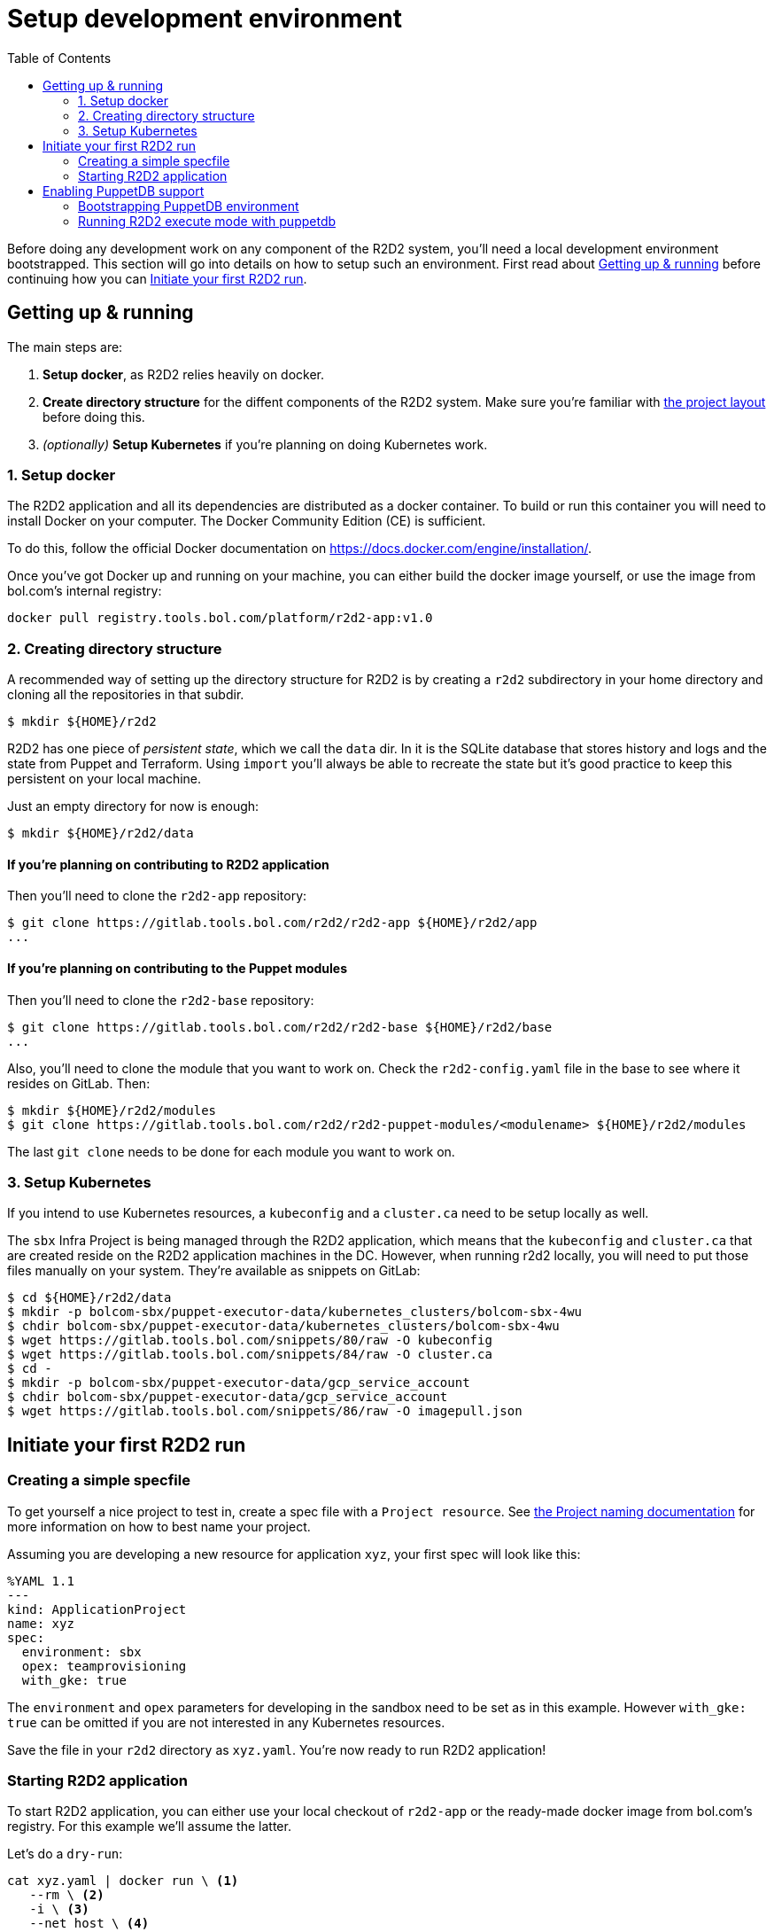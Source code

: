:toc:

= Setup development environment

Before doing any development work on any component of the R2D2 system, you'll need a local development
environment bootstrapped. This section will go into details on how to setup such an environment. First
read about link:#getting-up-running[Getting up & running] before continuing how you can
link:#initiate-your-first-r2d2-run[Initiate your first R2D2 run].

== Getting up & running

The main steps are:

 1. *Setup docker*, as R2D2 relies heavily on docker.
 2. *Create directory structure* for the diffent components of the R2D2 system. Make sure you're
    familiar with link:project_layout.html[the project layout] before doing this.
 3. _(optionally)_ *Setup Kubernetes* if you're planning on doing Kubernetes work.

=== 1. Setup docker

The R2D2 application and all its dependencies are distributed as a docker container. To build or run
this container you will need to install Docker on your computer. The Docker Community Edition (CE) is
sufficient.

To do this, follow the official Docker documentation on https://docs.docker.com/engine/installation/.

Once you've got Docker up and running on your machine, you can either build the docker image yourself,
or use the image from bol.com's internal registry:

[source,bash]
----
docker pull registry.tools.bol.com/platform/r2d2-app:v1.0
----

=== 2. Creating directory structure

A recommended way of setting up the directory structure for R2D2 is by creating a `r2d2` subdirectory
in your home directory and cloning all the repositories in that subdir.

[source,bash]
----
$ mkdir ${HOME}/r2d2
----

R2D2 has one piece of _persistent state_, which we call the `data` dir. In it is the SQLite database
that stores history and logs and the state from Puppet and Terraform. Using `import` you'll always be
able to recreate the state but it's good practice to keep this persistent on your local machine.

Just an empty directory for now is enough:

[source,bash]
----
$ mkdir ${HOME}/r2d2/data
----

==== If you're planning on contributing to R2D2 application

Then you'll need to clone the `r2d2-app` repository:

[source,bash]
----
$ git clone https://gitlab.tools.bol.com/r2d2/r2d2-app ${HOME}/r2d2/app
...
----

==== If you're planning on contributing to the Puppet modules

Then you'll need to clone the `r2d2-base` repository:

[source,bash]
----
$ git clone https://gitlab.tools.bol.com/r2d2/r2d2-base ${HOME}/r2d2/base
...
----

Also, you'll need to clone the module that you want to work on. Check the `r2d2-config.yaml` file in the base to
see where it resides on GitLab. Then:

[source,bash]
----
$ mkdir ${HOME}/r2d2/modules
$ git clone https://gitlab.tools.bol.com/r2d2/r2d2-puppet-modules/<modulename> ${HOME}/r2d2/modules
----

The last `git clone` needs to be done for each module you want to work on.

=== 3. Setup Kubernetes

If you intend to use Kubernetes resources, a `kubeconfig` and a `cluster.ca` need to be setup locally as well.

The `sbx` Infra Project is being managed through the R2D2 application, which means that the `kubeconfig` and `cluster.ca`
that are created reside on the R2D2 application machines in the DC. However, when running r2d2 locally,
you will need to put those files manually on your system. They're available as snippets on GitLab:

[source,bash]
----
$ cd ${HOME}/r2d2/data
$ mkdir -p bolcom-sbx/puppet-executor-data/kubernetes_clusters/bolcom-sbx-4wu
$ chdir bolcom-sbx/puppet-executor-data/kubernetes_clusters/bolcom-sbx-4wu
$ wget https://gitlab.tools.bol.com/snippets/80/raw -O kubeconfig
$ wget https://gitlab.tools.bol.com/snippets/84/raw -O cluster.ca
$ cd -
$ mkdir -p bolcom-sbx/puppet-executor-data/gcp_service_account
$ chdir bolcom-sbx/puppet-executor-data/gcp_service_account
$ wget https://gitlab.tools.bol.com/snippets/86/raw -O imagepull.json
----

== Initiate your first R2D2 run

=== Creating a simple specfile

To get yourself a nice project to test in, create a spec file with a `Project resource`. See
link:../end-user/the_project_resource.html#naming-your-project[the Project naming documentation] for
more information on how to best name your project.

Assuming you are developing a new resource for application `xyz`, your first spec will look
like this:

[source,yaml]
----
%YAML 1.1
---
kind: ApplicationProject
name: xyz
spec:
  environment: sbx
  opex: teamprovisioning
  with_gke: true
----

The `environment` and `opex` parameters for developing in the sandbox need to be set as in this example.
However `with_gke: true` can be omitted if you are not interested in any Kubernetes resources.

Save the file in your `r2d2` directory as `xyz.yaml`. You're now ready to run R2D2 application!

=== Starting R2D2 application

To start R2D2 application, you can either use your local checkout of `r2d2-app` or the ready-made docker
image from bol.com's registry. For this example we'll assume the latter.

Let's do a `dry-run`:
[source,bash]
----
cat xyz.yaml | docker run \ <1>
   --rm \ <2>
   -i \ <3>
   --net host \ <4>
   -v ${HOME}/r2d2:/r2d2 \ <5>
   -v /var/run/docker.sock:/var/run/docker.sock \ <6>
   registry.tools.bol.com/platform/r2d2-app:v1.0 \ <7>
       execute \ <8>
           --base file:///r2d2/base \ <9>
           --data /r2d2/data \ <10>
           --dry-run <11>
----
<1> Start `docker run` and pipe the contains of your spec file to it's STDIN.
<2> After the docker run, remove this container. Or else you'll end up with _a lot of "exited" containers_.
<3> Make sure your `docker run` is _interactive_ or else it won't be able to read STDIN.
<4> Docker needs the same network access as your machine (including access to DC and Google Cloud).
<5> Mount your local `${HOME}/r2d2` as `/r2d2` in the container. That way your local stuff is available
    to R2D2 inside the container.
<6> Mount your docker socket because that's needed to enable container registry when `with_gke` is set to true.
<7> Use the ready-made docker image from bol.com's registry.
<8> The `execute` runs inside the container, it's part of R2D2 application and informs R2D2 to _execute
    a new run from a spec file_.
<9> Tell R2D2 to use the base from local filesystem by using `file://` and then the location where you
    mounted your local stuff into the container (that is, `/r2d2` in step 5).
<10> Tell R2D2 to use store persistent states and history here (remember, `/r2d2/data` points to your
    local machine's `${HOME}/r2d2/data`).
<11> Execute this spec in `dry-run` run mode.

If your `dry-run` is succesful, re-run it without `--dry-run`. This should kick off a puppet run that
will create the project for you. This make take up to a minute for new cloud projects, so be patient.
If the run succeeded you can verify your project exists by looking it up in the Google Cloud console.

To make changes or add additional resources, modify your `xyz.yaml` spec file and re-run!

NOTE: Any changes you made to Puppet code _won't be used just yet_. Remember that at this point, even though
 you mounted your own `r2d2-base` in the container and told R2D2 to use this base, it's `r2d2-config.yaml`
 still points to Puppet modules on GitLab! So R2D2 will download all Puppet modules from there.


==== Create a `run.sh` helper

When developing puppet modules, you'll be running `r2d2-app` a lot and the command to run is quite long.
You can create a small shell script to make your life easier.

With the example directory structure and specfile described previously, a `run.sh` can look like this:
[source,bash]
----
cat xyz.yaml | docker run --rm -i --net host \
   -v ${HOME}/r2d2:/r2d2 \
   -v /var/run/docker.sock:/var/run/docker.sock \
   registry.tools.bol.com/platform/r2d2-app:v1.0 execute \
       --base file:///r2d2/base \
       --data /r2d2/data \
       $@
----

This assumes the `run.sh` resides in the `r2d2` directory in your home directory (`${HOME}/r2d2/run.sh`).
The `$@` at the end allows you to easily pass additional parameters to your run like `--noop` or `--dry-run`.


== Enabling PuppetDB support

=== Bootstrapping PuppetDB environment

For bootstrapping a PuppetDB environment, we need three containers: puppetserver, postgres and puppetdb.
Puppetserver is needed for generating the SSL keys for communication and is only needed during bootstrap.

==== Puppetserver

Start the puppetserver:
[source,bash]
----
docker run -d --name puppet -p 8140:8140 --hostname puppet puppet/puppetserver
----

Wait for it to start which can be verified using `docker logs -f puppet`

==== Postgres Database

Start the postgres database. We'll make sure to keep the data persistent outside the container.

[source,bash]
----
mkdir -p ${HOME}/r2d2/puppetdb/postgres
docker run -d --name postgres -v ${HOME}/r2d2/puppetdb/postgres/:/var/lib/postgresql/data -e POSTGRES_PASSWORD=puppetdb -e POSTGRES_USER=puppetdb puppet/puppetdb-postgres
----

Again, use log tailing to make sure it starts up properly. In your `r2d2/puppetdb/postgres` directory
various `postgres` related files and directories should have been created.

==== PuppetDB server

Start the puppetdb server. For puppetdb server we need to make sure to persist the generated
SSL certificates.

[source,bash]
----
mkdir ${HOME}/r2d2/puppetdb/ssl
docker run -d -v ${HOME}/r2d2/puppetdb/ssl:/etc/puppetlabs/puppet/ssl --link postgres:postgres --link puppet:puppet -p 8080:8080 -p 8081:8081 --hostname puppetdb --name puppetdb puppet/puppetdb
----

Use `docker logs -f puppetdb` to follow the startup of the container.

The certificates that are generated are put in the puppet agents SSL directory. During start up of
the container, there is a check to see if `/etc/puppetlabs/puppetdb/ssl` exists and if it does, no
certificates are generated. That SSL directory is specific for PuppetDB and is populated by a setup
script. We can't mount this directory directly because it contains additional files needed to
start PuppetDB. To work around that, we'll have to do some manual steps to emulate what the puppetdb
ssl setup script is doing.

On your PC, do the following:
----
cd ${HOME}/r2d2/puppetdb/ssl
mv certs/ca.pem .
mv certs/puppetdb.pem ./public.pem
mv private_keys/puppetdb.pem ./private.pem
rm -rf certificate_requests certs crl.pem private private_keys public_keys
chmod go+r private.pem
----

Next, in the same directory (`${HOME}/r2d2/puppetdb/ssl`) create a file called `jetty.ini` with
the following contents:
----
[jetty]
# IP address or hostname to listen for clear-text HTTP. To avoid resolution
# issues, IP addresses are recommended over hostnames.
# Default is `localhost`.
host = 0.0.0.0

# Port to listen on for clear-text HTTP.
port = 8080

# The following are SSL specific settings. They can be configured
# automatically with the tool `puppetdb ssl-setup`, which is normally
# ran during package installation.

# IP address to listen on for HTTPS connections. Hostnames can also be used
# but are not recommended to avoid DNS resolution issues. To listen on all
# interfaces, use `0.0.0.0`.
ssl-host = 0.0.0.0

# The port to listen on for HTTPS connections
ssl-port = 8081

# Private key path
ssl-key = /etc/puppetlabs/puppetdb/ssl/private.pem

# Public certificate path
ssl-cert = /etc/puppetlabs/puppetdb/ssl/public.pem

# Certificate authority path
ssl-ca-cert = /etc/puppetlabs/puppetdb/ssl/ca.pem

# Access logging configuration path. To turn off access logging
# comment out the line with `access-log-config=...`
access-log-config = /etc/puppetlabs/puppetdb/logging/request-logging.xml
----

==== Local environment

First, let's update our `/etc/hosts` file and add the following entries:
 127.0.0.1	puppet.local.nl.bol.com puppet puppetdb

With all puppet components up and running we can also generate a certificate for our r2d2 container.
This requires puppet to be installed on your machine (or use a container as long as you can keep the
generated SSL certificates).

Using a locally installed puppet, run the following command:
[source,bash]
----
puppet agent -t --server puppet --certname r2d2dev --noop
----

Using a `r2d2dev` as a hostname, although this does not matter much. On a locally installed puppet
the certificates may end up in directory `~/.puppetlabs/etc/puppet/ssl`. Make a note of where
you can find these certificates as this path is important for r2d2's docker run.

If you have a certificate, you can remove the entries from `/etc/hosts` again.

==== Verify the setup

The PuppetDB server should show a dashboard on URL `localhost:8080/pdb/dashboard/index.html`.

Test the connection from the r2d2-app docker image.
[source,bash]
----
docker run --rm -it --entrypoint bash --link puppetdb:puppetdb -v ${HOME}/.puppetlabs/etc/puppet/ssl:/tmp/r2d2-puppet-ssl registry.tools.bol.com/platform/r2d2-app:v1.0 <1>
puppet-query -u https://puppetdb:8081 --cacert /tmp/r2d2-puppet-ssl/certs/ca.pem --cert=/tmp/r2d2-puppet-ssl/certs/r2d2dev.pem --key=/tmp/r2d2-puppet-ssl/private_keys/r2d2dev.pem 'resources[certname]{type = "Class" and title = "Gcp_project::Project"}' <2>
----
<1> Note the `${HOME}/.puppetlabs/etc/puppet/ssl` directory, make sure to put the proper value here
    if the certificates are stored somewhere else.
<2> This is a test PuppetDB query to see if the connection works. The result should be `[]` as there is
    no data in PuppetDB yet.

==== Stop PuppetDB setup

Before we continue, let's stop the PuppetDB environment as we won't be needing Puppet server anymore.

[source,bash]
----
docker stop puppetdb
docker stop postgres
docker stop puppet
docker rm puppetdb
docker rm postgres
docker rm puppet
----

In the next section we will start up puppetdb again.

=== Running R2D2 execute mode with puppetdb

==== Start PuppetDB

Start Postgres first, using same command as during bootstrapping and wait for it to finish starting.
[source,bash]
----
docker run -d --name postgres -v ${HOME}/r2d2/puppetdb/postgres/:/var/lib/postgresql/data -e POSTGRES_PASSWORD=puppetdb -e POSTGRES_USER=puppetdb puppet/puppetdb-postgres
----

Next, start PuppetDB itself. *Do not* use the same command as during bootstrap, instead use the following command:
[source,bash]
----
docker run -d -v ${HOME}/r2d2/puppetdb/ssl:/etc/puppetlabs/puppetdb/ssl -v ${HOME}/r2d2/puppetdb/ssl/jetty.ini:/etc/puppetlabs/puppetdb/conf.d/jetty.ini --link postgres:postgres -p 8080:8080 -p 8081:8081 --hostname puppetdb --name puppetdb puppet/puppetdb
----

The difference here are the volume mounts and the lack of the `puppet` link.

Use `docker logs -f puppetdb` to follow the startup. It can take a while. Logs should show starting of two
HTTP connectors (8080 and 8081) and no database migration actions.

TIP: put these two commands in a script for easy startup later

==== Update r2d2 run environment

First, update your `run.sh` and make sure to include the following two Docker parameters:
----
--hostname r2d2dev -v ${HOME}/.puppetlabs/etc/puppet/ssl:/tmp/r2d2-puppet-ssl --link puppetdb:puppetdb
----

Adjust `r2d2dev` hostname if you choose another name during bootstrapping and adjust the path to the SSL
certificates if needed.

Next, update `r2d2-config.yaml` in the `base` repository. In the `puppetdb` section change the hostname
to `puppetdb` (as added in the `/etc/hosts` file).

PuppetDB is disabled by default, so to enable it make sure to pass the parameter `--enable-puppetdb`.
You can do this by executing `run.sh` with `--enable-puppetdb` as extra parameter or add it as a default
to your `docker run` command in the `run.sh` script. Your choice.

==== Verify it works

Execute a run for one of your test projects. If all steps are completed correctly, the run should not
fail and on the link:http://localhost:8080/pdb/dashboard/index.html[PuppetDB dashboard] you should see
1 active node in the stats.

You can also run the test puppetdb-query:
[source,bash]
----
docker run --rm -it --link puppetdb:puppetdb --entrypoint bash -v ${HOME}/.puppetlabs/etc/puppet/ssl:/tmp/r2d2-puppet-ssl registry.tools.bol.com/platform/r2d2-app:v1.0
puppet-query -u https://puppetdb:8081 --cacert /tmp/r2d2-puppet-ssl/certs/ca.pem --cert=/tmp/r2d2-puppet-ssl/certs/r2d2dev.pem --key=/tmp/r2d2-puppet-ssl/private_keys/r2d2dev.pem 'resources[certname]{type = "Class" and title = "Gcp_project::Project"}'
----

Now it should show output like this:
----
[
  {
    "certname": "bolcom-zandbak-xyz"
  }
]
----

